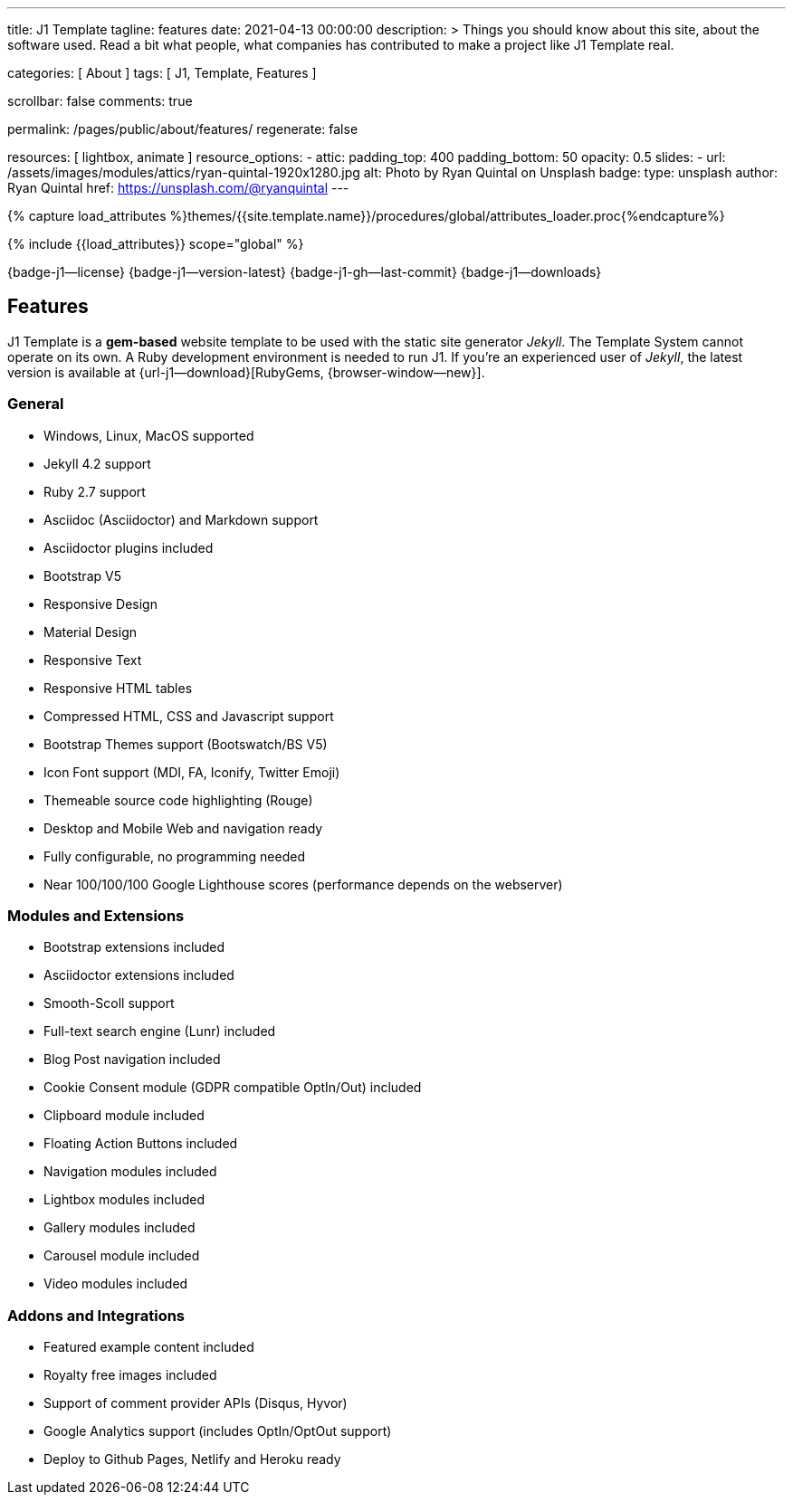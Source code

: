 ---
title:                                  J1 Template
tagline:                                features
date:                                   2021-04-13 00:00:00
description: >
                                        Things you should know about this site,
                                        about the software used. Read a bit what
                                        people, what companies has contributed
                                        to make a project like J1 Template real.

categories:                             [ About ]
tags:                                   [ J1, Template, Features ]

scrollbar:                              false
comments:                               true

permalink:                              /pages/public/about/features/
regenerate:                             false

resources:                              [ lightbox, animate ]
resource_options:
  - attic:
      padding_top:                      400
      padding_bottom:                   50
      opacity:                          0.5
      slides:
        - url:                          /assets/images/modules/attics/ryan-quintal-1920x1280.jpg
          alt:                          Photo by Ryan Quintal on Unsplash
          badge:
            type:                       unsplash
            author:                     Ryan Quintal
            href:                       https://unsplash.com/@ryanquintal
---

// Page Initializer
// =============================================================================
// Enable the Liquid Preprocessor
:page-liquid:

// Set (local) page attributes here
// -----------------------------------------------------------------------------
// :page--attr:                         <attr-value>
:badges-enabled:                        true
:legal-warning:                         true

//  Load Liquid procedures
// -----------------------------------------------------------------------------
{% capture load_attributes %}themes/{{site.template.name}}/procedures/global/attributes_loader.proc{%endcapture%}

// Load page attributes
// -----------------------------------------------------------------------------
{% include {{load_attributes}} scope="global" %}


// Page content
// ~~~~~~~~~~~~~~~~~~~~~~~~~~~~~~~~~~~~~~~~~~~~~~~~~~~~~~~~~~~~~~~~~~~~~~~~~~~~~
ifeval::[{badges-enabled} == true]
{badge-j1--license} {badge-j1--version-latest} {badge-j1-gh--last-commit} {badge-j1--downloads}
endif::[]

// Include sub-documents (if any)
// -----------------------------------------------------------------------------
== Features

J1 Template is a *gem-based* website template to be used with the static site
generator _Jekyll_. The Template System cannot operate on its own. A Ruby
development environment is needed to run J1. If you're an experienced user
of _Jekyll_, the latest version is available at
{url-j1--download}[RubyGems, {browser-window--new}].

=== General

* Windows, Linux, MacOS supported
* Jekyll 4.2 support
* Ruby 2.7 support
* Asciidoc (Asciidoctor) and Markdown support
* Asciidoctor plugins included
* Bootstrap V5
* Responsive Design
* Material Design
* Responsive Text
* Responsive HTML tables
* Compressed HTML, CSS and Javascript support
* Bootstrap Themes support (Bootswatch/BS V5)
* Icon Font support (MDI, FA, Iconify, Twitter Emoji)
* Themeable source code highlighting (Rouge)
* Desktop and Mobile Web and navigation ready
* Fully configurable, no programming needed
* Near 100/100/100 Google Lighthouse scores (performance depends on the webserver)

=== Modules and Extensions

* Bootstrap extensions included
* Asciidoctor extensions included
* Smooth-Scoll support
* Full-text search engine (Lunr) included
* Blog Post navigation included
* Cookie Consent module (GDPR compatible OptIn/Out) included
* Clipboard module included
* Floating Action Buttons included
* Navigation modules included
* Lightbox modules included
* Gallery modules included
* Carousel module included
* Video modules included

=== Addons and Integrations

* Featured example content included
* Royalty free images included
* Support of comment provider APIs (Disqus, Hyvor)
* Google Analytics support (includes OptIn/OptOut support)
* Deploy to Github Pages, Netlify and Heroku ready
